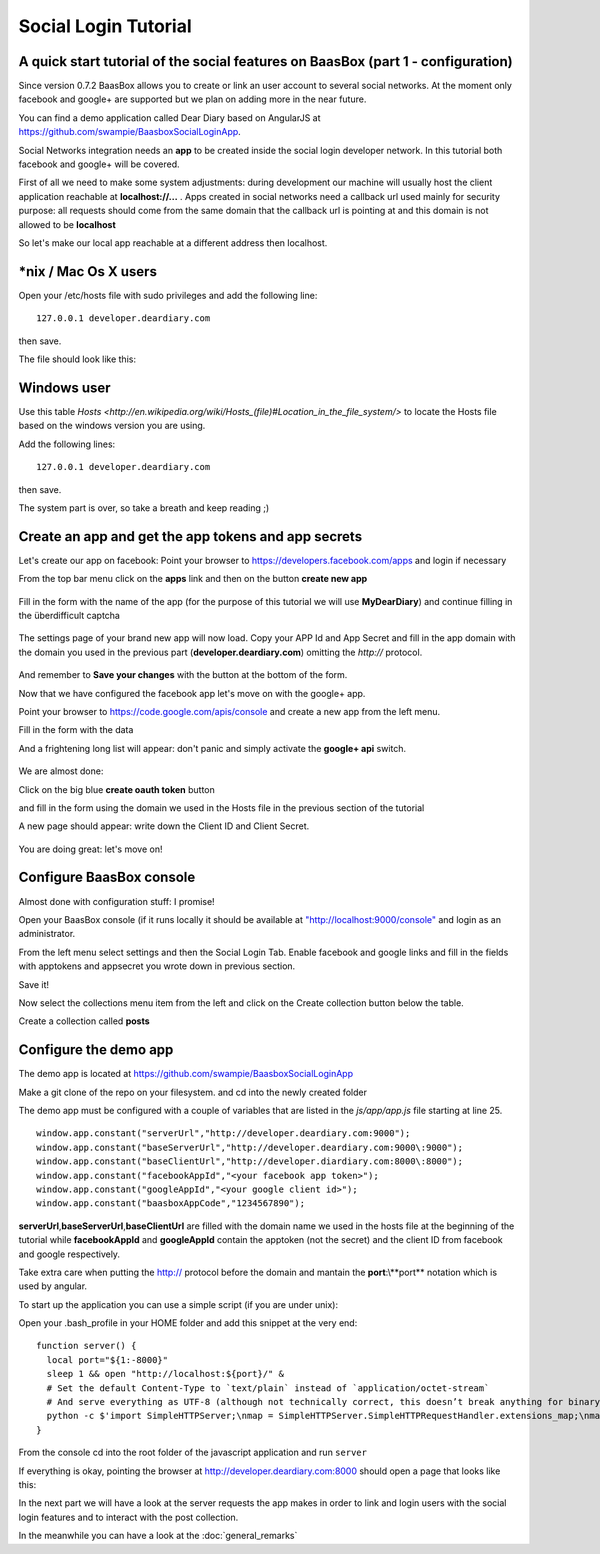 Social Login Tutorial
=====================

A quick start tutorial of the social features on BaasBox (part 1 - configuration)
---------------------------------------------------------------------------------

Since version 0.7.2 BaasBox allows you to create or link an user account
to several social networks. At the moment only facebook and google+ are
supported but we plan on adding more in the near future.

You can find a demo application called Dear Diary based on AngularJS at
https://github.com/swampie/BaasboxSocialLoginApp.

Social Networks integration needs an **app** to be created inside the
social login developer network. In this tutorial both facebook and
google+ will be covered.

First of all we need to make some system adjustments: during development
our machine will usually host the client application reachable at
**localhost://...** . Apps created in social networks need a callback
url used mainly for security purpose: all requests should come from the
same domain that the callback url is pointing at and this domain is not
allowed to be **localhost**

So let's make our local app reachable at a different address then
localhost.

\*nix / Mac Os X users
----------------------

Open your /etc/hosts file with sudo privileges and add the following
line:

::

  127.0.0.1 developer.deardiary.com

then save.

The file should look like this:

   |hosts file|
Windows user
------------

Use this table
`Hosts <http://en.wikipedia.org/wiki/Hosts\_(file)#Location\_in\_the\_file\_system/>`
to locate the Hosts file based on the windows version you are using.

Add the following lines:

::

    127.0.0.1 developer.deardiary.com

then save.

The system part is over, so take a breath and keep reading ;)

Create an app and get the app tokens and app secrets
----------------------------------------------------

Let's create our app on facebook: Point your browser to
https://developers.facebook.com/apps and login if necessary

From the top bar menu click on the **apps** link and then on the button
**create new app**


   |appsbarandcreate|
Fill in the form with the name of the app (for the purpose of this
tutorial we will use **MyDearDiary**) and continue filling in the
überdifficult captcha


   |facebookappcreation|

The settings page of your brand new app will now load. Copy your APP Id
and App Secret and fill in the app domain with the domain you used in
the previous part (**developer.deardiary.com**) omitting the *http://*
protocol.

   |facebookapppage|
And remember to **Save your changes** with the button at the bottom of
the form.

Now that we have configured the facebook app let's move on with the
google+ app.

Point your browser to https://code.google.com/apis/console and create a
new app from the left menu.

Fill in the form with the data |creategoogleapp|

And a frightening long list will appear: don't panic and simply activate
the **google+ api** switch.


   |google+switch|
We are almost done:

Click on the big blue **create oauth token** button |oauth|

and fill in the form using the domain we used in the Hosts file in the
previous section of the tutorial

|googleform1| |googleform2|

A new page should appear: write down the Client ID and Client Secret.

   |googleend|
You are doing great: let's move on!

Configure BaasBox console
-------------------------

Almost done with configuration stuff: I promise!

Open your BaasBox console (if it runs locally it should be available at
`"http://localhost:9000/console" <http://localhost:9000/console>`__ and
login as an administrator.

From the left menu select settings and then the Social Login Tab. Enable
facebook and google links and fill in the fields with apptokens and
appsecret you wrote down in previous section.


|baasboxconsole|

Save it!

Now select the collections menu item from the left and click on the
Create collection button below the table.

Create a collection called **posts** |posts|

Configure the demo app
----------------------

The demo app is located at
`https://github.com/swampie/BaasboxSocialLoginApp <https://github.com/swampie/BaasboxSocialLoginApp/>`__

Make a git clone of the repo on your filesystem. and cd into the newly
created folder

The demo app must be configured with a couple of variables that are
listed in the *js/app/app.js* file starting at line 25.

::

    window.app.constant("serverUrl","http://developer.deardiary.com:9000");
    window.app.constant("baseServerUrl","http://developer.deardiary.com:9000\:9000");
    window.app.constant("baseClientUrl","http://developer.diardiary.com:8000\:8000");
    window.app.constant("facebookAppId","<your facebook app token>");
    window.app.constant("googleAppId","<your google client id>");
    window.app.constant("baasboxAppCode","1234567890");

**serverUrl**,\ **baseServerUrl**,\ **baseClientUrl** are filled with
the domain name we used in the hosts file at the beginning of the
tutorial while **facebookAppId** and **googleAppId** contain the
apptoken (not the secret) and the client ID from facebook and google
respectively.

Take extra care when putting the http:// protocol before the domain and
mantain the **port**:\\**port** notation which is used by angular.

To start up the application you can use a simple script (if you are
under unix):

Open your .bash\_profile in your HOME folder and add this snippet at the
very end:

::

    function server() {
      local port="${1:-8000}"
      sleep 1 && open "http://localhost:${port}/" &
      # Set the default Content-Type to `text/plain` instead of `application/octet-stream`
      # And serve everything as UTF-8 (although not technically correct, this doesn’t break anything for binary files)
      python -c $'import SimpleHTTPServer;\nmap = SimpleHTTPServer.SimpleHTTPRequestHandler.extensions_map;\nmap[""] = "    text/plain";\nfor key, value in map.items():\n\tmap[key] = value + ";charset=UTF-8";\nSimpleHTTPServer.test();' "$port"
    }

From the console cd into the root folder of the javascript application
and run ``server``

If everything is okay, pointing the browser at
http://developer.deardiary.com:8000 should open a page that looks like
this:

|mydeardiary|

  
In the next part we will have a look at the server requests the app
makes in order to link and login users with the social login features
and to interact with the post collection.

In the meanwhile you can have a look at the
:doc:`general_remarks`


.. |hosts file| image:: _static/Social-Login/Tutorial/img1.png
.. |appsbarandcreate| image:: _static/Social-Login/Tutorial/img2.png
.. |facebookappcreation| image:: _static/Social-Login/Tutorial/img3.png
.. |facebookapppage| image:: _static/Social-Login/Tutorial/img5.png
.. |creategoogleapp| image:: _static/Social-Login/Tutorial/img6.png
.. |google+switch| image:: _static/Social-Login/Tutorial/img7.png
.. |oauth| image:: _static/Social-Login/Tutorial/img8.png
.. |googleform1| image:: _static/Social-Login/Tutorial/img9.png
.. |googleform2| image:: _static/Social-Login/Tutorial/img10.png
.. |googleend| image:: _static/Social-Login/Tutorial/img11.png
.. |baasboxconsole| image:: _static/Social-Login/Tutorial/img12.png
.. |posts| image:: _static/Social-Login/Tutorial/img13.png
.. |mydeardiary| image:: _static/Social-Login/Tutorial/img14.png
